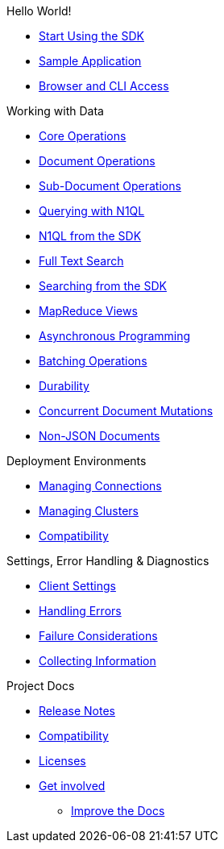 .Hello World!
* xref:start-using-sdk.adoc[Start Using the SDK]
* xref:sample-application.adoc[Sample Application]
* xref:webui-cli-access.adoc[Browser and CLI Access]

.Working with Data
* xref:core-operations.adoc[Core Operations]
* xref:document-operations.adoc[Document Operations]
* xref:subdocument-operations.adoc[Sub-Document Operations]
* xref:n1ql-query.adoc[Querying with N1QL]
* xref:n1ql-queries-with-sdk.adoc[N1QL from the SDK]
* xref:full-text-search-overview.adoc[Full Text Search]
* xref:full-text-searching-with-sdk.adoc[Searching from the SDK]
* xref:view-queries-with-sdk.adoc[MapReduce Views]
* xref:async-programming.adoc[Asynchronous Programming]
* xref:batching-operations.adoc[Batching Operations]
* xref:durability.adoc[Durability]
* xref:concurrent-mutations-cluster.adoc[Concurrent Document Mutations]
* xref:nonjson.adoc[Non-JSON Documents]

.Deployment Environments
* xref:managing-connections.adoc[Managing Connections]
* xref:managing-clusters.adoc[Managing Clusters]
* xref:compatibility-versions-features.adoc[Compatibility]

.Settings, Error Handling & Diagnostics
* xref:client-settings.adoc[Client Settings]
* xref:handling-error-conditions.adoc[Handling Errors]
* xref:failure-considerations.adoc[Failure Considerations]
* xref:collecting-information-and-logging.adoc[Collecting Information]

.Project Docs
* xref:2.6@relnotes-java-sdk.adoc#version-2-3-7-19-january-2017[Release Notes]
* xref:compatibility-versions-features.adoc[Compatibility]
* xref:sdk-licenses.adoc[Licenses]
* xref:get-involved.adoc[Get involved]
 ** https://docs.couchbase.com/home/contribute/index.html[Improve the Docs]
